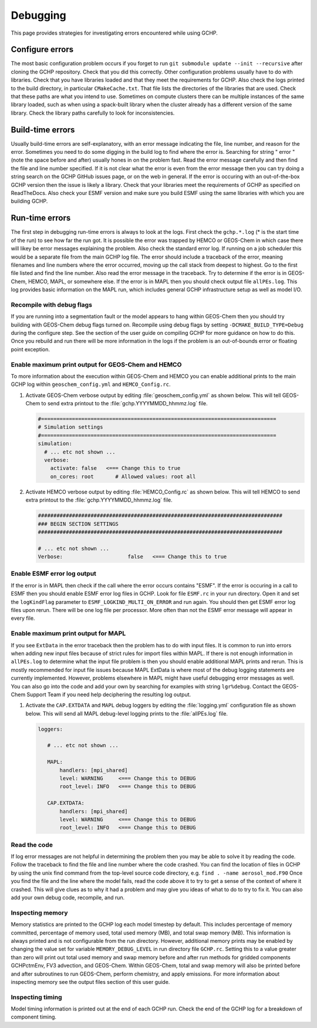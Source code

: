 .. _debugging:

#########
Debugging
#########

This page provides strategies for investigating errors encountered
while using GCHP.

================
Configure errors
================

The most basic configuration problem occurs if you forget to run :literal:`git submodule update --init --recursive`
after cloning the GCHP repository. Check that you did this correctly. Other configuration problems usually have to do
with libraries. Check that you have libraries loaded and that they meet the requirements for GCHP. Also check
the logs printed to the build directory, in particular :literal:`CMakeCache.txt`. That file lists the directories
of the libraries that are used. Check that these paths are what you intend to use. Sometimes on compute clusters
there can be multiple instances of the same library loaded, such as when using a spack-built library when the
cluster already has a different version of the same library. Check the library paths carefully to look for
inconsistencies.

=================
Build-time errors
=================

Usually build-time errors are self-explanatory, with an error message indicating the file, line number, and reason
for the error. Sometimes you need to do some digging in the build log to find where the error is. Searching for string
" error " (note the space before and after) usually hones in on the problem fast. Read the error message carefully and then
find the file and line
number specified. If it is not clear what the error is even from the error message then you can try doing a string search
on the GCHP GitHub issues page, or on the web in general. If the error is occuring with an out-of-the-box GCHP version
then the issue is likely a library. Check that your libraries meet the requirements of GCHP as specified on
ReadTheDocs. Also check your ESMF version and make sure you build ESMF using the same libraries with which you
are building GCHP.

===============
Run-time errors
===============

The first step in debugging run-time errors is always to look at the logs. First check the :literal:`gchp.*.log`
(* is the start time of the run) to see how far the run got. It is possible the error was trapped by HEMCO or GEOS-Chem
in which case there will likey be error messages explaining the problem. Also check the standard error log. If running on a job
scheduler this would be a separate file from the main GCHP log file. The error should include a traceback of the error,
meaning filenames and line numbers where the error occurred, moving up the call stack from deepest to highest. Go to the
first file listed and find the line number. Also read the error message in the traceback. Try to determine if the error
is in GEOS-Chem, HEMCO, MAPL, or somewhere else. If the error is in MAPL then you should check output file
:literal:`allPEs.log`. This log provides basic information on the MAPL run, which includes general GCHP infrastructure setup
as well as model I/O.

Recompile with debug flags
--------------------------

If you are running into a segmentation fault or the model appears to hang within GEOS-Chem then you should try building
with GEOS-Chem debug flags turned on. Recompile using debug flags by setting :literal:`-DCMAKE_BUILD_TYPE=Debug` during
the configure step. See the section of the user guide on compiling GCHP for more guidance on how to do this. Once you
rebuild and run there will be more information in the logs if the problem is an out-of-bounds error or floating point
exception.

Enable maximum print output for GEOS-Chem and HEMCO
---------------------------------------------------

To more information about the execution within GEOS-Chem and HEMCO you can enable additional prints to the main GCHP log within
:literal:`geoschem_config.yml` and :literal:`HEMCO_Config.rc`.

#. Activate GEOS-Chem verbose output by editing
   :file:`geoschem_config.yml` as shown below.  This will tell
   GEOS-Chem to send extra printout to the :file:`gchp.YYYYMMDD_hhmmz.log`
   file.

   .. code-block:: yaml

      #============================================================================
      # Simulation settings
      #============================================================================
      simulation:
        # ... etc not shown ...
        verbose:
          activate: false   <=== Change this to true
          on_cores: root       # Allowed values: root all

#. Activate HEMCO verbose output by editing
   :file:`HEMCO_Config.rc` as shown below.  This will tell
   HEMCO to send extra printout to the :file:`gchp.YYYYMMDD_hhmmz.log`
   file.

   .. code-block:: kconfig

      ###############################################################################
      ### BEGIN SECTION SETTINGS
      ###############################################################################

      # ... etc not shown ...
      Verbose:                     false   <=== Change this to true

Enable ESMF error log output
----------------------------

If the error is in MAPL then check if the call where the error occurs contains "ESMF". If the error is occuring in a call to
ESMF then you should enable ESMF error log files in GCHP. Look for file :literal:`ESMF.rc` in your run directory. Open it and
set the :literal:`logKindFlag` parameter to :literal:`ESMF_LOGKIND_MULTI_ON_ERROR` and run again. You should then get
ESMF error log files upon rerun. There will be one log file per processor. More often than not the ESMF error message will
appear in every file.

Enable maximum print output for MAPL
------------------------------------

If you see :literal:`ExtData` in the error traceback then the problem has to do with input files. It is common to run into
errors when adding new input files because of strict rules for import files within MAPL.
If there is not enough information in :literal:`allPEs.log` to determine what the input file
problem is then you should enable additional MAPL prints and rerun. This is mostly recommended for input file issues
because MAPL ExtData is
where most of the debug logging statements are currently implemented. However, problems elsewhere in MAPL might have useful
debugging error messages as well. You can also go into the code and add your own by searching for examples with string
:literal:`lgr%debug`. Contact the GEOS-Chem Support Team if you need help deciphering the resulting log output.

#. Activate the :literal:`CAP.EXTDATA` and :literal:`MAPL` debug loggers by
   editing the :file:`logging.yml` configuration file as shown below.
   This will send all MAPL debug-level logging prints to the :file:`allPEs.log` file.

   .. code-block:: yaml

      loggers:

         # ... etc not shown ...

         MAPL:
             handlers: [mpi_shared]
             level: WARNING     <=== Change this to DEBUG
             root_level: INFO   <=== Change this to DEBUG

         CAP.EXTDATA:
             handlers: [mpi_shared]
             level: WARNING     <=== Change this to DEBUG
             root_level: INFO   <=== Change this to DEBUG

Read the code
-------------

If log error messages are not helpful in determining the problem then you may be able to solve it by reading the
code. Follow the traceback to find the file and line number where the code crashed. You can find the location of
files in GCHP by using the unix find command from the top-level source code directory,
e.g. :literal:`find . -name aerosol_mod.F90` Once you find the file and the line where the model fails, read
the code above it to try
to get a sense of the context of where it crashed. This will give clues as to why it had a problem and may give you
ideas of what to do to try to fix it. You can also add your own debug code, recompile, and run.

Inspecting memory
-----------------

Memory statistics are printed to the GCHP log each model timestep by
default. This includes percentage of memory committed, percentage of
memory used, total used memory (MB), and total swap memory (MB). This
information is always printed and is not configurable from the run
directory. However, additional memory prints may be enabled by
changing the value set for variable :literal:`MEMORY_DEBUG_LEVEL` in
run directory file :literal:`GCHP.rc`. Setting this to a value greater
than zero will print out total used memory and swap memory before and
after run methods for gridded components GCHPctmEnv, FV3 advection,
and GEOS-Chem. Within GEOS-Chem, total and swap memory will also be
printed before and after subroutines to run GEOS-Chem, perform
chemistry, and apply emissions. For more information about inspecting
memory see the output files section of this user guide.

Inspecting timing
-----------------

Model timing information is printed out at the end of each GCHP run. Check the end of the GCHP log for a breakdown
of component timing. 
